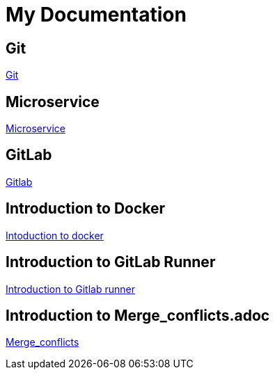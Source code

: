 = My Documentation


ifdef::env[dev]
== Git
xref:git.adoc[Git]

== Microservice
xref:microservice.adoc[Microservice]

endif::[]
ifdef::env[prod]
== GitLab
xref:gitlab.adoc[Gitlab]

== Introduction to Docker
xref:Intoduction_to_docker.adoc[Intoduction to docker]

== Introduction to GitLab Runner
xref:Introduction_to_Gitlab_runner.adoc[Introduction to Gitlab runner]

== Introduction to Merge_conflicts.adoc
xref:Merge_conflicts.adoc[Merge_conflicts]
endif::[]

// == Introduction to Deployment_of_Master_service
// * xref:Deployment_of_Master_service.adoc[Deployment of Master service]

// == Introduction to gitlab_branching_stratergies
// * xref:gitlab_branching_stratergies.adoc[Gitlab branching stratergies]


// == Introduction to introduction_to_AWS
// * xref:introduction_to_AWS.adoc[Introduction to AWS]

// == Introduction to Keyclock_Public
// * xref:Keyclock_Public_subnet_H2_database.adoc[Keyclock Public subnet H2 database]

// == Introduction to Maven
// * xref:Maven.adoc[Maven]
